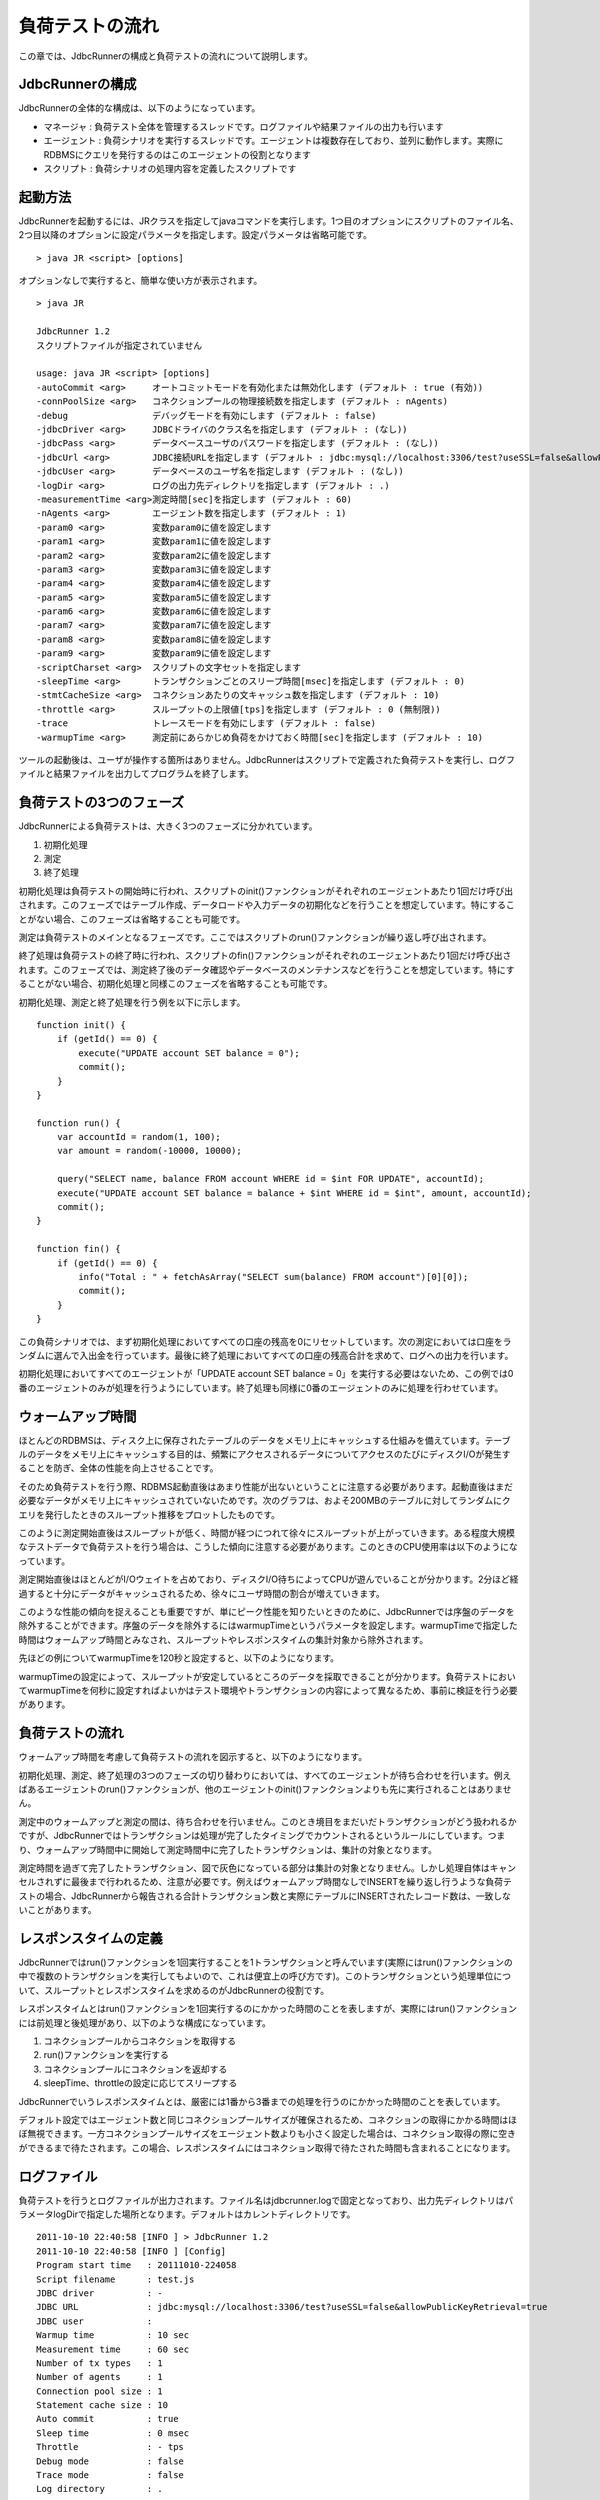 負荷テストの流れ
================

この章では、JdbcRunnerの構成と負荷テストの流れについて説明します。

JdbcRunnerの構成
----------------

JdbcRunnerの全体的な構成は、以下のようになっています。

.. image:: images/architecture.png

* マネージャ : 負荷テスト全体を管理するスレッドです。ログファイルや結果ファイルの出力も行います
* エージェント : 負荷シナリオを実行するスレッドです。エージェントは複数存在しており、並列に動作します。実際にRDBMSにクエリを発行するのはこのエージェントの役割となります
* スクリプト : 負荷シナリオの処理内容を定義したスクリプトです

起動方法
--------

JdbcRunnerを起動するには、JRクラスを指定してjavaコマンドを実行します。1つ目のオプションにスクリプトのファイル名、2つ目以降のオプションに設定パラメータを指定します。設定パラメータは省略可能です。 ::

  > java JR <script> [options]

オプションなしで実行すると、簡単な使い方が表示されます。 ::

  > java JR
  
  JdbcRunner 1.2
  スクリプトファイルが指定されていません
  
  usage: java JR <script> [options]
  -autoCommit <arg>     オートコミットモードを有効化または無効化します (デフォルト : true (有効))
  -connPoolSize <arg>   コネクションプールの物理接続数を指定します (デフォルト : nAgents)
  -debug                デバッグモードを有効にします (デフォルト : false)
  -jdbcDriver <arg>     JDBCドライバのクラス名を指定します (デフォルト : (なし))
  -jdbcPass <arg>       データベースユーザのパスワードを指定します (デフォルト : (なし))
  -jdbcUrl <arg>        JDBC接続URLを指定します (デフォルト : jdbc:mysql://localhost:3306/test?useSSL=false&allowPublicKeyRetrieval=true)
  -jdbcUser <arg>       データベースのユーザ名を指定します (デフォルト : (なし))
  -logDir <arg>         ログの出力先ディレクトリを指定します (デフォルト : .)
  -measurementTime <arg>測定時間[sec]を指定します (デフォルト : 60)
  -nAgents <arg>        エージェント数を指定します (デフォルト : 1)
  -param0 <arg>         変数param0に値を設定します
  -param1 <arg>         変数param1に値を設定します
  -param2 <arg>         変数param2に値を設定します
  -param3 <arg>         変数param3に値を設定します
  -param4 <arg>         変数param4に値を設定します
  -param5 <arg>         変数param5に値を設定します
  -param6 <arg>         変数param6に値を設定します
  -param7 <arg>         変数param7に値を設定します
  -param8 <arg>         変数param8に値を設定します
  -param9 <arg>         変数param9に値を設定します
  -scriptCharset <arg>  スクリプトの文字セットを指定します
  -sleepTime <arg>      トランザクションごとのスリープ時間[msec]を指定します (デフォルト : 0)
  -stmtCacheSize <arg>  コネクションあたりの文キャッシュ数を指定します (デフォルト : 10)
  -throttle <arg>       スループットの上限値[tps]を指定します (デフォルト : 0 (無制限))
  -trace                トレースモードを有効にします (デフォルト : false)
  -warmupTime <arg>     測定前にあらかじめ負荷をかけておく時間[sec]を指定します (デフォルト : 10)

ツールの起動後は、ユーザが操作する箇所はありません。JdbcRunnerはスクリプトで定義された負荷テストを実行し、ログファイルと結果ファイルを出力してプログラムを終了します。

負荷テストの3つのフェーズ
-------------------------

JdbcRunnerによる負荷テストは、大きく3つのフェーズに分かれています。

.. image:: images/phases.png

#. 初期化処理
#. 測定
#. 終了処理

初期化処理は負荷テストの開始時に行われ、スクリプトのinit()ファンクションがそれぞれのエージェントあたり1回だけ呼び出されます。このフェーズではテーブル作成、データロードや入力データの初期化などを行うことを想定しています。特にすることがない場合、このフェーズは省略することも可能です。

測定は負荷テストのメインとなるフェーズです。ここではスクリプトのrun()ファンクションが繰り返し呼び出されます。

終了処理は負荷テストの終了時に行われ、スクリプトのfin()ファンクションがそれぞれのエージェントあたり1回だけ呼び出されます。このフェーズでは、測定終了後のデータ確認やデータベースのメンテナンスなどを行うことを想定しています。特にすることがない場合、初期化処理と同様このフェーズを省略することも可能です。

初期化処理、測定と終了処理を行う例を以下に示します。 ::

  function init() {
      if (getId() == 0) {
          execute("UPDATE account SET balance = 0");
          commit();
      }
  }
  
  function run() {
      var accountId = random(1, 100);
      var amount = random(-10000, 10000);
      
      query("SELECT name, balance FROM account WHERE id = $int FOR UPDATE", accountId);
      execute("UPDATE account SET balance = balance + $int WHERE id = $int", amount, accountId);
      commit();
  }
  
  function fin() {
      if (getId() == 0) {
          info("Total : " + fetchAsArray("SELECT sum(balance) FROM account")[0][0]);
          commit();
      }
  }

この負荷シナリオでは、まず初期化処理においてすべての口座の残高を0にリセットしています。次の測定においては口座をランダムに選んで入出金を行っています。最後に終了処理においてすべての口座の残高合計を求めて、ログへの出力を行います。

初期化処理においてすべてのエージェントが「UPDATE account SET balance = 0」を実行する必要はないため、この例では0番のエージェントのみが処理を行うようにしています。終了処理も同様に0番のエージェントのみに処理を行わせています。

ウォームアップ時間
------------------

ほとんどのRDBMSは、ディスク上に保存されたテーブルのデータをメモリ上にキャッシュする仕組みを備えています。テーブルのデータをメモリ上にキャッシュする目的は、頻繁にアクセスされるデータについてアクセスのたびにディスクI/Oが発生することを防ぎ、全体の性能を向上させることです。

そのため負荷テストを行う際、RDBMS起動直後はあまり性能が出ないということに注意する必要があります。起動直後はまだ必要なデータがメモリ上にキャッシュされていないためです。次のグラフは、およそ200MBのテーブルに対してランダムにクエリを発行したときのスループット推移をプロットしたものです。

.. image:: images/nowarmup_throughput.png

このように測定開始直後はスループットが低く、時間が経つにつれて徐々にスループットが上がっていきます。ある程度大規模なテストデータで負荷テストを行う場合は、こうした傾向に注意する必要があります。このときのCPU使用率は以下のようになっています。

.. image:: images/nowarmup_cpu.png

測定開始直後はほとんどがI/Oウェイトを占めており、ディスクI/O待ちによってCPUが遊んでいることが分かります。2分ほど経過すると十分にデータがキャッシュされるため、徐々にユーザ時間の割合が増えていきます。

このような性能の傾向を捉えることも重要ですが、単にピーク性能を知りたいときのために、JdbcRunnerでは序盤のデータを除外することができます。序盤のデータを除外するにはwarmupTimeというパラメータを設定します。warmupTimeで指定した時間はウォームアップ時間とみなされ、スループットやレスポンスタイムの集計対象から除外されます。

先ほどの例についてwarmupTimeを120秒と設定すると、以下のようになります。

.. image:: images/warmup_throughput.png

warmupTimeの設定によって、スループットが安定しているところのデータを採取できることが分かります。負荷テストにおいてwarmupTimeを何秒に設定すればよいかはテスト環境やトランザクションの内容によって異なるため、事前に検証を行う必要があります。

負荷テストの流れ
----------------

ウォームアップ時間を考慮して負荷テストの流れを図示すると、以下のようになります。

.. image:: images/procedures.png

初期化処理、測定、終了処理の3つのフェーズの切り替わりにおいては、すべてのエージェントが待ち合わせを行います。例えばあるエージェントのrun()ファンクションが、他のエージェントのinit()ファンクションよりも先に実行されることはありません。

測定中のウォームアップと測定の間は、待ち合わせを行いません。このとき境目をまだいだトランザクションがどう扱われるかですが、JdbcRunnerではトランザクションは処理が完了したタイミングでカウントされるというルールにしています。つまり、ウォームアップ時間中に開始して測定時間中に完了したトランザクションは、集計の対象となります。

測定時間を過ぎて完了したトランザクション、図で灰色になっている部分は集計の対象となりません。しかし処理自体はキャンセルされずに最後まで行われるため、注意が必要です。例えばウォームアップ時間なしでINSERTを繰り返し行うような負荷テストの場合、JdbcRunnerから報告される合計トランザクション数と実際にテーブルにINSERTされたレコード数は、一致しないことがあります。

レスポンスタイムの定義
----------------------

JdbcRunnerではrun()ファンクションを1回実行することを1トランザクションと呼んでいます(実際にはrun()ファンクションの中で複数のトランザクションを実行してもよいので、これは便宜上の呼び方です)。このトランザクションという処理単位について、スループットとレスポンスタイムを求めるのがJdbcRunnerの役割です。

レスポンスタイムとはrun()ファンクションを1回実行するのにかかった時間のことを表しますが、実際にはrun()ファンクションには前処理と後処理があり、以下のような構成になっています。

.. image:: images/responsetime.png

#. コネクションプールからコネクションを取得する
#. run()ファンクションを実行する
#. コネクションプールにコネクションを返却する
#. sleepTime、throttleの設定に応じてスリープする

JdbcRunnerでいうレスポンスタイムとは、厳密には1番から3番までの処理を行うのにかかった時間のことを表しています。

デフォルト設定ではエージェント数と同じコネクションプールサイズが確保されるため、コネクションの取得にかかる時間はほぼ無視できます。一方コネクションプールサイズをエージェント数よりも小さく設定した場合は、コネクション取得の際に空きができるまで待たされます。この場合、レスポンスタイムにはコネクション取得で待たされた時間も含まれることになります。

ログファイル
------------

負荷テストを行うとログファイルが出力されます。ファイル名はjdbcrunner.logで固定となっており、出力先ディレクトリはパラメータlogDirで指定した場所となります。デフォルトはカレントディレクトリです。 ::

  2011-10-10 22:40:58 [INFO ] > JdbcRunner 1.2
  2011-10-10 22:40:58 [INFO ] [Config]
  Program start time   : 20111010-224058
  Script filename      : test.js
  JDBC driver          : -
  JDBC URL             : jdbc:mysql://localhost:3306/test?useSSL=false&allowPublicKeyRetrieval=true
  JDBC user            : 
  Warmup time          : 10 sec
  Measurement time     : 60 sec
  Number of tx types   : 1
  Number of agents     : 1
  Connection pool size : 1
  Statement cache size : 10
  Auto commit          : true
  Sleep time           : 0 msec
  Throttle             : - tps
  Debug mode           : false
  Trace mode           : false
  Log directory        : .
  Parameter 0          : 0
  Parameter 1          : 0
  Parameter 2          : 0
  Parameter 3          : 0
  Parameter 4          : 0
  Parameter 5          : 0
  Parameter 6          : 0
  Parameter 7          : 0
  Parameter 8          : 0
  Parameter 9          : 0
  2011-10-10 22:40:59 [INFO ] [Warmup] -9 sec, 3038 tps, (3038 tx)
  2011-10-10 22:41:00 [INFO ] [Warmup] -8 sec, 4887 tps, (7925 tx)
  2011-10-10 22:41:01 [INFO ] [Warmup] -7 sec, 4858 tps, (12783 tx)
  2011-10-10 22:41:02 [INFO ] [Warmup] -6 sec, 4920 tps, (17703 tx)
  2011-10-10 22:41:03 [INFO ] [Warmup] -5 sec, 4932 tps, (22635 tx)
  2011-10-10 22:41:04 [INFO ] [Warmup] -4 sec, 4842 tps, (27477 tx)
  2011-10-10 22:41:05 [INFO ] [Warmup] -3 sec, 4854 tps, (32331 tx)
  2011-10-10 22:41:06 [INFO ] [Warmup] -2 sec, 4799 tps, (37130 tx)
  2011-10-10 22:41:07 [INFO ] [Warmup] -1 sec, 4789 tps, (41919 tx)
  2011-10-10 22:41:08 [INFO ] [Warmup] 0 sec, 4776 tps, (46695 tx)
  2011-10-10 22:41:09 [INFO ] [Progress] 1 sec, 4778 tps, 4778 tx
  2011-10-10 22:41:10 [INFO ] [Progress] 2 sec, 4795 tps, 9573 tx
  2011-10-10 22:41:11 [INFO ] [Progress] 3 sec, 4870 tps, 14443 tx
  2011-10-10 22:41:12 [INFO ] [Progress] 4 sec, 4823 tps, 19266 tx
  2011-10-10 22:41:13 [INFO ] [Progress] 5 sec, 4806 tps, 24072 tx
  ...
  2011-10-10 22:42:04 [INFO ] [Progress] 56 sec, 4691 tps, 267178 tx
  2011-10-10 22:42:05 [INFO ] [Progress] 57 sec, 4774 tps, 271952 tx
  2011-10-10 22:42:06 [INFO ] [Progress] 58 sec, 4771 tps, 276723 tx
  2011-10-10 22:42:07 [INFO ] [Progress] 59 sec, 4733 tps, 281456 tx
  2011-10-10 22:42:08 [INFO ] [Progress] 60 sec, 4704 tps, 286160 tx
  2011-10-10 22:42:08 [INFO ] [Total tx count] 286161 tx
  2011-10-10 22:42:08 [INFO ] [Throughput] 4769.4 tps
  2011-10-10 22:42:08 [INFO ] [Response time (minimum)] 0 msec
  2011-10-10 22:42:08 [INFO ] [Response time (50%tile)] 0 msec
  2011-10-10 22:42:08 [INFO ] [Response time (90%tile)] 0 msec
  2011-10-10 22:42:08 [INFO ] [Response time (95%tile)] 0 msec
  2011-10-10 22:42:08 [INFO ] [Response time (99%tile)] 0 msec
  2011-10-10 22:42:08 [INFO ] [Response time (maximum)] 11 msec
  2011-10-10 22:42:08 [INFO ] < JdbcRunner SUCCESS

フォーマット
^^^^^^^^^^^^

ログファイルのフォーマットは以下のようになっています。 ::

  日時                レベル  メッセージ
  2011-10-10 22:41:09 [INFO ] [Progress] 1 sec, 4778 tps, 4778 tx

* 日時 : ログイベントが発生した日時です。標準出力には時刻のみ、ログファイルには日付と時刻が出力されます
* レベル : ログの重要度を表します。重要な方からERROR、WARN、INFO、DEBUG、TRACEの5種類が定義されています
* メッセージ : ログのメッセージです

開始ログと終了ログ
^^^^^^^^^^^^^^^^^^

ツールの起動時には以下の開始ログが出力されます。開始ログにはツール名とバージョン番号が含まれます。 ::

  2011-10-10 22:40:58 [INFO ] > JdbcRunner 1.2

ツールの終了時には以下の終了ログが出力されます。「SUCCESS」はツールが正常終了したことを表しています。 ::

  2011-10-10 22:42:08 [INFO ] < JdbcRunner SUCCESS

ツールが異常終了した場合は「ERROR」と出力されます。 ::

  2011-10-10 23:33:22 [INFO ] < JdbcRunner ERROR

設定パラメータ
^^^^^^^^^^^^^^

ツールの起動時に、設定パラメータが出力されます。 ::

  2011-10-10 22:40:58 [INFO ] [Config]
  Program start time   : 20111010-224058
  Script filename      : test.js
  JDBC driver          : -
  JDBC URL             : jdbc:mysql://localhost:3306/test?useSSL=false&allowPublicKeyRetrieval=true
  JDBC user            : 
  Warmup time          : 10 sec
  Measurement time     : 60 sec
  Number of tx types   : 1
  Number of agents     : 1
  Connection pool size : 1
  Statement cache size : 10
  Auto commit          : true
  Sleep time           : 0 msec
  Throttle             : - tps
  Debug mode           : false
  Trace mode           : false
  Log directory        : .
  Parameter 0          : 0
  Parameter 1          : 0
  Parameter 2          : 0
  Parameter 3          : 0
  Parameter 4          : 0
  Parameter 5          : 0
  Parameter 6          : 0
  Parameter 7          : 0
  Parameter 8          : 0
  Parameter 9          : 0

進捗状況
^^^^^^^^

ツールが正しく起動すればすぐに測定が開始されます。測定中は1秒おきに進捗状況が出力されます。 ::

  2011-10-10 22:40:59 [INFO ] [Warmup] -9 sec, 3038 tps, (3038 tx)
  2011-10-10 22:41:00 [INFO ] [Warmup] -8 sec, 4887 tps, (7925 tx)
  2011-10-10 22:41:01 [INFO ] [Warmup] -7 sec, 4858 tps, (12783 tx)
  2011-10-10 22:41:02 [INFO ] [Warmup] -6 sec, 4920 tps, (17703 tx)
  2011-10-10 22:41:03 [INFO ] [Warmup] -5 sec, 4932 tps, (22635 tx)
  2011-10-10 22:41:04 [INFO ] [Warmup] -4 sec, 4842 tps, (27477 tx)
  2011-10-10 22:41:05 [INFO ] [Warmup] -3 sec, 4854 tps, (32331 tx)
  2011-10-10 22:41:06 [INFO ] [Warmup] -2 sec, 4799 tps, (37130 tx)
  2011-10-10 22:41:07 [INFO ] [Warmup] -1 sec, 4789 tps, (41919 tx)
  2011-10-10 22:41:08 [INFO ] [Warmup] 0 sec, 4776 tps, (46695 tx)
  2011-10-10 22:41:09 [INFO ] [Progress] 1 sec, 4778 tps, 4778 tx
  2011-10-10 22:41:10 [INFO ] [Progress] 2 sec, 4795 tps, 9573 tx
  2011-10-10 22:41:11 [INFO ] [Progress] 3 sec, 4870 tps, 14443 tx
  2011-10-10 22:41:12 [INFO ] [Progress] 4 sec, 4823 tps, 19266 tx
  2011-10-10 22:41:13 [INFO ] [Progress] 5 sec, 4806 tps, 24072 tx
  ...
  2011-10-10 22:42:04 [INFO ] [Progress] 56 sec, 4691 tps, 267178 tx
  2011-10-10 22:42:05 [INFO ] [Progress] 57 sec, 4774 tps, 271952 tx
  2011-10-10 22:42:06 [INFO ] [Progress] 58 sec, 4771 tps, 276723 tx
  2011-10-10 22:42:07 [INFO ] [Progress] 59 sec, 4733 tps, 281456 tx
  2011-10-10 22:42:08 [INFO ] [Progress] 60 sec, 4704 tps, 286160 tx

[Warmup]はウォームアップ中の状況を表しています。トランザクションの集計開始後は[Progress]と表示されます。進捗状況には、経過時間、スループットと合計トランザクション数が含まれます。 ::

                                       経過時間 スループット 合計トランザクション数
  2011-10-10 22:40:59 [INFO ] [Warmup] -9 sec,  3038 tps,    (3038 tx)

ウォームアップ時間を設定している場合、経過時間はマイナスの値からカウントアップし、ウォームアップが完了した時点が0秒となります。スループットは直近1秒間に完了したトランザクション数を表しています。合計トランザクション数はトランザクション集計開始後の合計トランザクション数を表します。ウォームアップ中も参考のために括弧つきでそれまでの合計トランザクション数を表示していますが、ウォームアップ中に処理したトランザクション数は最終結果には含まれません。

注意点として、進捗状況に出力されるスループット、合計トランザクション数は正確な値ではないということがあります。これは負荷テストの並列性を妨げないように、進捗状況の取得において排他制御を行っていないためです。進捗状況の表示は人間が目視で負荷テストの状況を確認するためのものですので、レポートの作成などには結果ファイルのデータを使用してください。

JdbcRunnerを動かすクライアントの負荷が高すぎる場合、進捗の表示が大きく遅れる場合があります。進捗の表示が1秒以上遅れた場合は以下のような警告が出力されます。このときのスループット、合計トランザクションは不正確な値となっています。 ::

  2011-10-10 23:38:01 [INFO ] [Progress] 28 sec, 9029 tps, 205857 tx
  2011-10-10 23:38:03 [INFO ] [Progress] 29 sec, 21249 tps, 227106 tx
  2011-10-10 23:38:03 [WARN ] 表示が遅れています。実際の経過時間 : 30sec
  2011-10-10 23:38:03 [INFO ] [Progress] 30 sec, 0 tps, 227106 tx
  2011-10-10 23:38:04 [INFO ] [Progress] 31 sec, 4442 tps, 231548 tx

結果のサマリ
^^^^^^^^^^^^

負荷テストが正常に終了した場合、最後に結果のサマリが出力されます。 ::

  2011-10-10 22:42:08 [INFO ] [Total tx count] 286161 tx
  2011-10-10 22:42:08 [INFO ] [Throughput] 4769.4 tps
  2011-10-10 22:42:08 [INFO ] [Response time (minimum)] 0 msec
  2011-10-10 22:42:08 [INFO ] [Response time (50%tile)] 0 msec
  2011-10-10 22:42:08 [INFO ] [Response time (90%tile)] 0 msec
  2011-10-10 22:42:08 [INFO ] [Response time (95%tile)] 0 msec
  2011-10-10 22:42:08 [INFO ] [Response time (99%tile)] 0 msec
  2011-10-10 22:42:08 [INFO ] [Response time (maximum)] 11 msec
  2011-10-10 22:42:08 [INFO ] < JdbcRunner SUCCESS

* Total tx count : 合計トランザクション数が出力されます。ウォームアップ時間に行われたトランザクションは含まれません
* Throughput : スループットが出力されます
* Response time : レスポンスタイムの最小値、50パーセンタイル値(中央値)、90パーセンタイル値、95パーセンタイル値、99パーセンタイル値、最大値が出力されます

結果ファイル
------------

負荷テストが正常に終了すると、以下の2つの結果ファイルが出力されます。

#. レスポンスタイムの度数分布データ
#. スループットの時系列データ

レスポンスタイムの度数分布データ
^^^^^^^^^^^^^^^^^^^^^^^^^^^^^^^^

レスポンスタイムの度数分布データは、log_<負荷テスト開始日時>_r.csvというファイル名でパラメータlogDirで指定したディレクトリに出力されます。 ::

  Response time[msec],Count
  0,286042
  1,48
  2,8
  3,2
  4,34
  5,20
  6,6
  11,1

レスポンスタイムが1ミリ秒というのは、正確には1ミリ秒以上2ミリ秒未満であることを示しています。

スループットの時系列データ
^^^^^^^^^^^^^^^^^^^^^^^^^^

スループットの時系列データは、log_<負荷テスト開始日時>_t.csvというファイル名でパラメータlogDirで指定したディレクトリに出力されます。 ::

  Elapsed time[sec],Throughput[tps]
  1,4771
  2,4798
  3,4870
  4,4820
  5,4807
  ...
  56,4692
  57,4774
  58,4770
  59,4738
  60,4704

2秒経過したときのスループットが4,798トランザクション/秒であるというのは、正確には経過時間が1秒以上2秒未満のときに完了したトランザクションが4,798個あるということを表しています。
